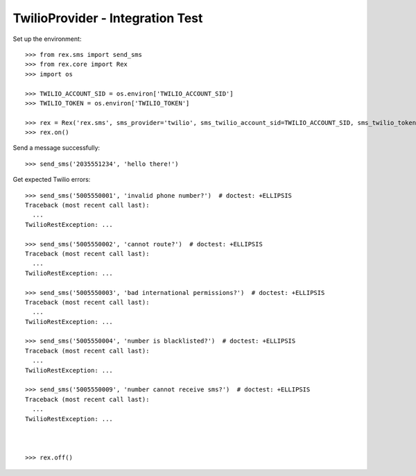 *********************************
TwilioProvider - Integration Test
*********************************

Set up the environment::

    >>> from rex.sms import send_sms
    >>> from rex.core import Rex
    >>> import os

    >>> TWILIO_ACCOUNT_SID = os.environ['TWILIO_ACCOUNT_SID']
    >>> TWILIO_TOKEN = os.environ['TWILIO_TOKEN']

    >>> rex = Rex('rex.sms', sms_provider='twilio', sms_twilio_account_sid=TWILIO_ACCOUNT_SID, sms_twilio_token=TWILIO_TOKEN, sms_twilio_from_number='+15005550006')
    >>> rex.on()


Send a message successfully::

    >>> send_sms('2035551234', 'hello there!')


Get expected Twilio errors::

    >>> send_sms('5005550001', 'invalid phone number?')  # doctest: +ELLIPSIS
    Traceback (most recent call last):
      ...
    TwilioRestException: ...

    >>> send_sms('5005550002', 'cannot route?')  # doctest: +ELLIPSIS
    Traceback (most recent call last):
      ...
    TwilioRestException: ...

    >>> send_sms('5005550003', 'bad international permissions?')  # doctest: +ELLIPSIS
    Traceback (most recent call last):
      ...
    TwilioRestException: ...

    >>> send_sms('5005550004', 'number is blacklisted?')  # doctest: +ELLIPSIS
    Traceback (most recent call last):
      ...
    TwilioRestException: ...

    >>> send_sms('5005550009', 'number cannot receive sms?')  # doctest: +ELLIPSIS
    Traceback (most recent call last):
      ...
    TwilioRestException: ...



    >>> rex.off()

